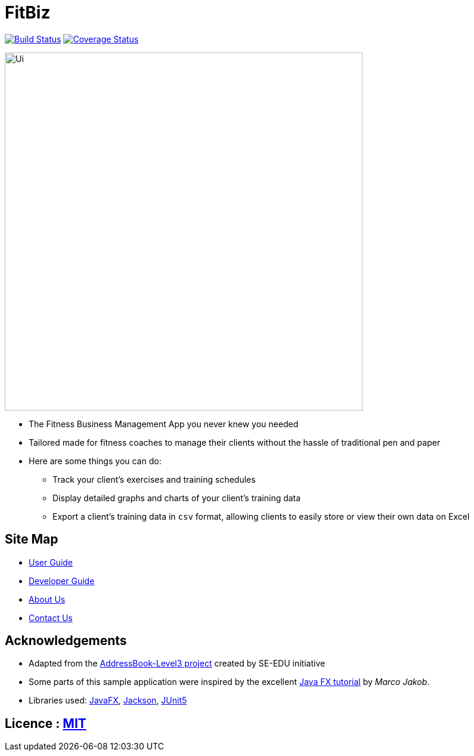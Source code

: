 = FitBiz
ifdef::env-github,env-browser[:relfileprefix: docs/]

https://travis-ci.com/AY1920S2-CS2103T-F11-2/main[image:https://travis-ci.com/AY1920S2-CS2103T-F11-2/main.svg?branch=master[Build Status]]
https://coveralls.io/github/AY1920S2-CS2103T-F11-2/main[image:https://coveralls.io/repos/github/AY1920S2-CS2103T-F11-2/main/badge.svg?branch=master[Coverage Status]]

ifdef::env-github[]
image::docs/images/Ui.png[width="600"]
endif::[]

ifndef::env-github[]
image::images/Ui.png[width="600"]
endif::[]

* The Fitness Business Management App you never knew you needed
* Tailored made for fitness coaches to manage their clients without the hassle of traditional pen and paper
* Here are some things you can do:
** Track your client's exercises and training schedules
** Display detailed graphs and charts of your client's training data
** Export a client's training data in `csv` format, allowing clients to easily store or view their own data on Excel

== Site Map

* <<UserGuide#, User Guide>>
* <<DeveloperGuide#, Developer Guide>>
* <<AboutUs#, About Us>>
* <<ContactUs#, Contact Us>>

== Acknowledgements

* Adapted from the https://se-education.org/[AddressBook-Level3 project] created by SE-EDU initiative
* Some parts of this sample application were inspired by the excellent http://code.makery.ch/library/javafx-8-tutorial/[Java FX tutorial] by
_Marco Jakob_.
* Libraries used: https://openjfx.io/[JavaFX], https://github.com/FasterXML/jackson[Jackson], https://github.com/junit-team/junit5[JUnit5]

== Licence : link:LICENSE[MIT]
